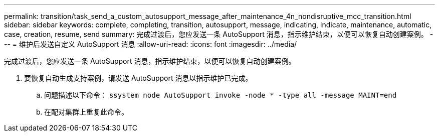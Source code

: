 ---
permalink: transition/task_send_a_custom_autosupport_message_after_maintenance_4n_nondisruptive_mcc_transition.html 
sidebar: sidebar 
keywords: complete, completing, transition, autosupport, message, indicating, indicate, maintenance, automatic, case, creation, resume, send 
summary: 完成过渡后，您应发送一条 AutoSupport 消息，指示维护结束，以便可以恢复自动创建案例。 
---
= 维护后发送自定义 AutoSupport 消息
:allow-uri-read: 
:icons: font
:imagesdir: ../media/


[role="lead"]
完成过渡后，您应发送一条 AutoSupport 消息，指示维护结束，以便可以恢复自动创建案例。

. 要恢复自动生成支持案例，请发送 AutoSupport 消息以指示维护已完成。
+
.. 问题描述以下命令： `ssystem node AutoSupport invoke -node * -type all -message MAINT=end`
.. 在配对集群上重复此命令。



